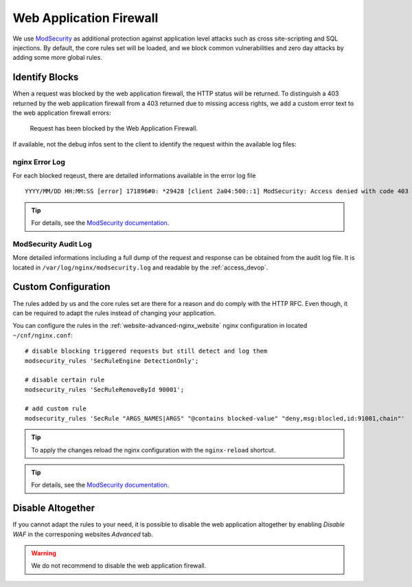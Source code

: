 .. index::
   triple: Website; WAF; Web Application Firewall
   :name: website-waf

========================
Web Application Firewall
========================

We use `ModSecurity <https://modsecurity.org>`__ as additional protection against
application level attacks such as cross site-scripting and SQL injections.
By default, the core rules set will be loaded, and we block common vulnerabilities
and zero day attacks by adding some more global rules.

Identify Blocks
===============

When a request was blocked by the web application firewall, the HTTP status
will be returned. To distinguish a 403 returned by the web application
firewall from a 403 returned due to missing access rights, we add a custom
error text to the web application firewall errors:

   Request has been blocked by the Web Application Firewall.

If available, not the debug infos sent to the client to identify the request
within the available log files:

nginx Error Log
---------------

For each blocked reqeust, there are detailed informations available in the error log file

::

    YYYY/MM/DD HH:MM:SS [error] 171896#0: *29428 [client 2a04:500::1] ModSecurity: Access denied with code 403 (phase 2). Matched "Operator `Ge' with parameter `5' against variable `TX:ANOMALY_SCORE' (Value: `5' ) [file "/etc/nginx/modsecurity/crs/rules/REQUEST-949-BLOCKING-EVALUATION.conf"] [line "80"] [id "949110"] [rev ""] [msg "Inbound Anomaly Score Exceeded (Total Score: 5)"] [data ""] [severity "2"] [ver ""] [maturity "0"] [accuracy "0"] [tag "application-multi"] [tag "language-multi"] [tag "platform-multi"] [tag "attack-generic"] [hostname "2a04:500::1"] [uri "/"] [unique_id "154850909196.529239"] [ref ""], client: 2a04:500::1, server: example.net, request: "GET /?union%20select=%22waf%20demo HTTP/2.0", host: "example.net"

.. tip:: For details, see the `ModSecurity documentation <https://github.com/SpiderLabs/ModSecurity/wiki>`__.

ModSecurity Audit Log
---------------------

More detailed informations including a full dump of the request and response
can be obtained from the audit log file. It is located in
``/var/log/nginx/modsecurity.log`` and readable by the :ref:`access_devop`.

Custom Configuration
====================

The rules added by us and the core rules set are there for a reason and do comply with
the HTTP RFC. Even though, it can be required to adapt the rules instead of changing
your application.

You can configure the rules in the :ref:`website-advanced-nginx_website` nginx configuration
in located ``~/cnf/nginx.conf``:

::

    # disable blocking triggered requests but still detect and log them
    modsecurity_rules 'SecRuleEngine DetectionOnly';

    # disable certain rule
    modsecurity_rules 'SecRuleRemoveById 90001';

    # add custom rule
    modsecurity_rules 'SecRule "ARGS_NAMES|ARGS" "@contains blocked-value" "deny,msg:blocled,id:91001,chain"'

.. tip:: To apply the changes reload the nginx configuration with the ``nginx-reload`` shortcut.

.. tip:: For details, see the `ModSecurity documentation <https://github.com/SpiderLabs/ModSecurity/wiki>`__.

Disable Altogether
==================

If you cannot adapt the rules to your need, it is possible to disable the web application altogether
by enabling `Disable WAF` in the corresponing websites `Advanced` tab.

.. warning::

   We do not recommend to disable the web application firewall.

